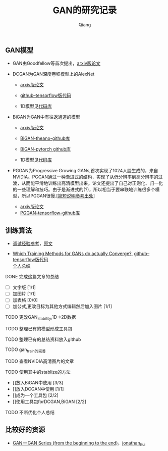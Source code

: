 
#+title: GAN的研究记录
#+author: Qiang

** GAN模型
- GAN由Goodfellow等首次提出，[[https://arxiv.org/abs/1406.2661][arxiv版论文]]

- DCGAN为GAN深度卷积模型上的AlexNet
  - [[https://arxiv.org/abs/1511.06434][arxiv版论文]]
  - [[https://github.com/carpedm20/DCGAN-tensorflow][github--tensorflow版代码]]

  - 1D模型见[[][代码库]]

- BiGAN为GAN中有往返通道的模型
  - [[https://arxiv.org/abs/1605.09782][arxiv版论文]]
  - [[https://github.com/jeffdonahue/bigan][BiGAN-theano-github库]]
  - [[https://github.com/WilliBee/bigan_SRL][BiGAN-pytorch github库]]

  - 1D模型见[[][代码库]]
  
- PGGAN为Progressive Growing GANs,首次实现了1024人脸生成的，来自NVIDIA。PGGAN通过一种渐进式的结构，实现了从低分辨率到高分辨率的过渡，从而能平滑地训练出高清模型出来。论文还提出了自己对正则化、归一化的一些理解和技巧。由于是渐进式的(?)，所以相当于要串联地训练很多个模型，所以PGGAN很慢.[[[https://kexue.fm/archives/6240][简短说明参考出处]]]
  - [[https://arxiv.org/abs/1710.10196][arxiv版论文]]
  - [[https://github.com/tkarras/progressive_growing_of_gans][PGGAN-tensorflow-github库]]

** 训练算法

- [[https://www.leiphone.com/news/201807/t7rcgT86ZWyG44Kv.html?viewType=weixin][调试经验参考]]，[[https://medium.com/@jonathan_hui/gan-gan-series-2d279f906e7b][原文]]

- [[https://arxiv.org/abs/1801.04406][Which Training Methods for GANs do actually Converge?]], [[https://github.com/LMescheder/GAN_stability][github--tensorflow版代码]] \\
  [[https://github.com/daodaogua/GAN-Series/blob/master/GAN-stability/GAN_stability.org][个人总结]]

**** DONE 完成这篇文章的总结
     CLOSED: [2019-01-14 一 10:22] DEADLINE: <2019-01-14 一>
     :LOGBOOK:  
     - State "DONE"       from "NEXT"       [2019-01-14 一 10:22]
     :END:      
    - [ ]文字版 [1/1]
    - [ ]加图片 [1/1]
    - [ ]加表格 [0/0]
    - [ ]加公式,更改目标为其他方式编辑然后加入图片 [1/1]

**** TODO 更改GAN_stability,1D->2D数据
     DEADLINE: <2019-01-21 一>
**** TODO 整理已有的模型形成工具包
    DEADLINE: <2019-01-22 二>

**** TODO 整理已有的总结资料放入github
    DEADLINE: <2019-01-22 二>

**** TODO gan_train的完善

**** TODO 查看NVIDIA高清图片的文章
     DEADLINE: <2019-01-23 三>

**** TODO 使用其中的stablize的方法
    DEADLINE: <2019-01-17 四>
    - []放入BiGAN中使用 [3/3]
    - []放入DCGAN中使用 [1/1]
    - []成为一个工具包 [2/2]
    - []使用工具包forDCGAN,BiGAN [2/2]

**** TODO 不断优化个人总结
     DEADLINE: <2019-02-02 六>


** 比较好的资源

- [[https://medium.com/@jonathan_hui/gan-gan-series-2d279f906e7b][GAN — GAN Series (from the beginning to the end)]]，[[][jonathan_hui]]
